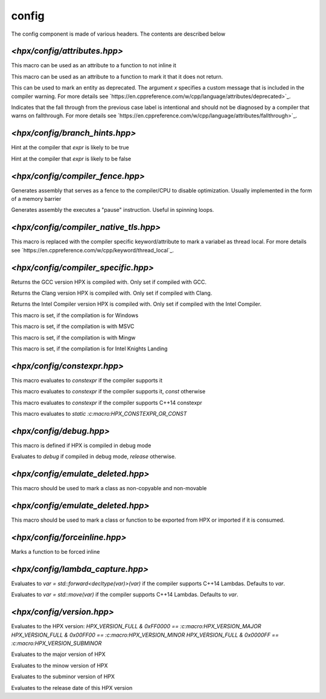 ..
    Copyright (c) 2019 The STE||AR-Group

    Distributed under the Boost Software License, Version 1.0. (See accompanying
    file LICENSE_1_0.txt or copy at http://www.boost.org/LICENSE_1_0.txt)

.. _libs_config:

===========
config
===========

The config component is made of various headers. The contents are described below

-----------------------------
`<hpx/config/attributes.hpp>`
-----------------------------

.. c:macro:: HPX_NOINLINE
This macro can be used as an attribute to a function to not inline it

.. c:macro:: HPX_NORETURN
This macro can be used as an attribute to a function to mark it that it
does not return.

.. c:function:: HPX_DEPRECATED(x)
This can be used to mark an entity as deprecated. The argument `x` specifies a custom
message that is included in the compiler warning.
For more details see
`https://en.cppreference.com/w/cpp/language/attributes/deprecated>`_.

.. c:macro:: HPX_FALLTHROUGH
Indicates that the fall through from the previous case label is intentional and
should not be diagnosed by a compiler that warns on fallthrough.
For more details see
`https://en.cppreference.com/w/cpp/language/attributes/fallthrough>`_.

-------------------------------
`<hpx/config/branch_hints.hpp>`
-------------------------------

.. c:function:: HPX_LIKELY(expr)
Hint at the compiler that `expr` is likely to be true

.. c:function:: HPX_UNLIKELY(expr)
Hint at the compiler that `expr` is likely to be false


---------------------------------
`<hpx/config/compiler_fence.hpp>`
---------------------------------

.. c:macro:: HPX_COMPILER_FENCE
Generates assembly that serves as a fence to the compiler/CPU to disable optimization.
Usually implemented in the form of a memory barrier

.. c:macro:: HPX_SMT_PAUSE
Generates assembly the executes a "pause" instruction. Useful in spinning loops.

--------------------------------------
`<hpx/config/compiler_native_tls.hpp>`
--------------------------------------

.. c:macro:: HPX_NATIVE_TLS
This macro is replaced with the compiler specific keyword/attribute to mark a
variabel as thread local.
For more details see
`https://en.cppreference.com/w/cpp/keyword/thread_local`_.

--------------------------------------
`<hpx/config/compiler_specific.hpp>`
--------------------------------------

.. c:macro:: HPX_GCC_VERSION
Returns the GCC version HPX is compiled with. Only set if compiled with GCC.

.. c:macro:: HPX_CLANG_VERSION
Returns the Clang version HPX is compiled with. Only set if compiled with Clang.

.. c:macro:: HPX_INTEL_VERSION
Returns the Intel Compiler version HPX is compiled with. Only set if compiled
with the Intel Compiler.

.. c:macro:: HPX_WINDOWS
This macro is set, if the compilation is for Windows

.. c:macro:: HPX_MSVC
This macro is set, if the compilation is with MSVC

.. c:macro:: HPX_MINGW
This macro is set, if the compilation is with Mingw

.. c:macro:: HPX_NATIVE_MIC
This macro is set, if the compilation is for Intel Knights Landing

--------------------------------------
`<hpx/config/constexpr.hpp>`
--------------------------------------

.. c:macro:: HPX_CONSTEXPR
This macro evaluates to `constexpr` if the compiler supports it

.. c:macro:: HPX_CONSTEXPR_OR_CONST
This macro evaluates to `constexpr` if the compiler supports it, `const` otherwise

.. c:macro:: HPX_CXX14_CONSTEXPR
This macro evaluates to `constexpr` if the compiler supports C++14 constexpr

.. c:macro:: HPX_STATIC_CONSTEXPR
This macro evaluates to `static :c:macro:HPX_CONSTEXPR_OR_CONST`

--------------------------------------
`<hpx/config/debug.hpp>`
--------------------------------------

.. c:macro:: HPX_DEBUG
This macro is defined if HPX is compiled in debug mode

.. c:macro:: HPX_BUILD_TYPE
Evaluates to `debug` if compiled in debug mode, `release` otherwise.

--------------------------------------
`<hpx/config/emulate_deleted.hpp>`
--------------------------------------

.. c:macro:: HPX_NON_COPYABLE
This macro should be used to mark a class as non-copyable and non-movable

--------------------------------------
`<hpx/config/emulate_deleted.hpp>`
--------------------------------------

.. c:macro:: HPX_EXPORT
This macro should be used to mark a class or function to be exported from HPX or
imported if it is consumed.

--------------------------------------
`<hpx/config/forceinline.hpp>`
--------------------------------------

.. c:macro:: HPX_FORCEINLINE
Marks a function to be forced inline

--------------------------------------
`<hpx/config/lambda_capture.hpp>`
--------------------------------------

.. c:function:: HPX_CAPTURE_FORWARD(var)
Evaluates to `var = std::forward<decltype(var)>(var)` if the compiler supports C++14
Lambdas. Defaults to `var`.

.. c:function:: HPX_CAPTURE_MOVE(var)
Evaluates to `var = std::move(var)` if the compiler supports C++14
Lambdas. Defaults to `var`.

--------------------------------------
`<hpx/config/version.hpp>`
--------------------------------------

.. c:macro:: HPX_VERSION_FULL
Evaluates to the HPX version:
`HPX_VERSION_FULL & 0xFF0000 == :c:macro:HPX_VERSION_MAJOR`
`HPX_VERSION_FULL & 0x00FF00 == :c:macro:HPX_VERSION_MINOR`
`HPX_VERSION_FULL & 0x0000FF == :c:macro:HPX_VERSION_SUBMINOR`

.. c:macro:: HPX_VERSION_MAJOR
Evaluates to the major version of HPX

.. c:macro:: HPX_VERSION_MINOR
Evaluates to the minow version of HPX

.. c:macro:: HPX_VERSION_SUBMINOR
Evaluates to the subminor version of HPX

.. c:macro:: HPX_VERSION_DATE
Evaluates to the release date of this HPX version
